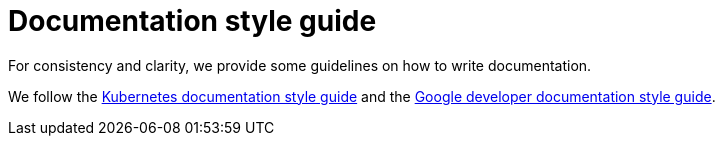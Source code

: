 # Documentation style guide

// make this document a whole "How to contribute documentation" (?)
// just a style guide?
// should we document also stuff about the structure?
// what about graphics?

// graphics and a whole "How to contribute docs" is not in the scope
// probably not to be done for now (even though it would be nice to have)
// it sucks a bit to have the style guide a bit in a vacuum, but I think for now it would be fine. I could make a ticket for writing "How to contribute docs"

For consistency and clarity, we provide some guidelines on how to write documentation.

We follow the link:https://kubernetes.io/docs/contribute/style/style-guide/[Kubernetes documentation style guide] and the link:https://developers.google.com/style/[Google developer documentation style guide].